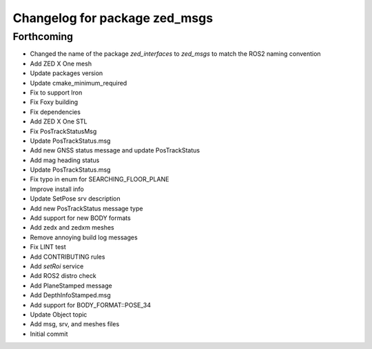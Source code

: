 ^^^^^^^^^^^^^^^^^^^^^^^^^^^^^^
Changelog for package zed_msgs
^^^^^^^^^^^^^^^^^^^^^^^^^^^^^^

Forthcoming
-----------
* Changed the name of the package `zed_interfaces` to `zed_msgs` to match the ROS2 naming convention
* Add ZED X One mesh
* Update packages version
* Update cmake_minimum_required
* Fix to support Iron
* Fix Foxy building
* Fix dependencies
* Add ZED X One STL
* Fix PosTrackStatusMsg
* Update PosTrackStatus.msg
* Add new GNSS status message and update PosTrackStatus
*  Add mag heading status
*  Update PosTrackStatus.msg
*  Fix typo in enum for SEARCHING_FLOOR_PLANE
* Improve install info
* Update SetPose srv description
* Add new PosTrackStatus message type
* Add support for new BODY formats
*  Add zedx and zedxm meshes
* Remove annoying build log messages
* Fix LINT test
* Add CONTRIBUTING rules
* Add `setRoi` service
* Add ROS2 distro check
* Add PlaneStamped message
* Add DepthInfoStamped.msg
* Add support for BODY_FORMAT::POSE_34
* Update Object topic
* Add msg, srv, and meshes files
* Initial commit
